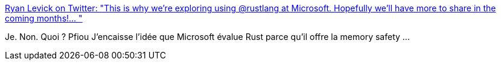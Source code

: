 :jbake-type: post
:jbake-status: published
:jbake-title: Ryan Levick on Twitter: "This is why we're exploring using @rustlang at Microsoft. Hopefully we'll have more to share in the coming months!… "
:jbake-tags: rust,programming,system,windows,_mois_févr.,_année_2019
:jbake-date: 2019-02-13
:jbake-depth: ../
:jbake-uri: shaarli/1550044323000.adoc
:jbake-source: https://nicolas-delsaux.hd.free.fr/Shaarli?searchterm=https%3A%2F%2Ftwitter.com%2Fryan_levick%2Fstatus%2F1095344395744960512&searchtags=rust+programming+system+windows+_mois_f%C3%A9vr.+_ann%C3%A9e_2019
:jbake-style: shaarli

https://twitter.com/ryan_levick/status/1095344395744960512[Ryan Levick on Twitter: "This is why we're exploring using @rustlang at Microsoft. Hopefully we'll have more to share in the coming months!… "]

Je. Non. Quoi ? Pfiou J'encaisse l'idée que Microsoft évalue Rust parce qu'il offre la memory safety ...
